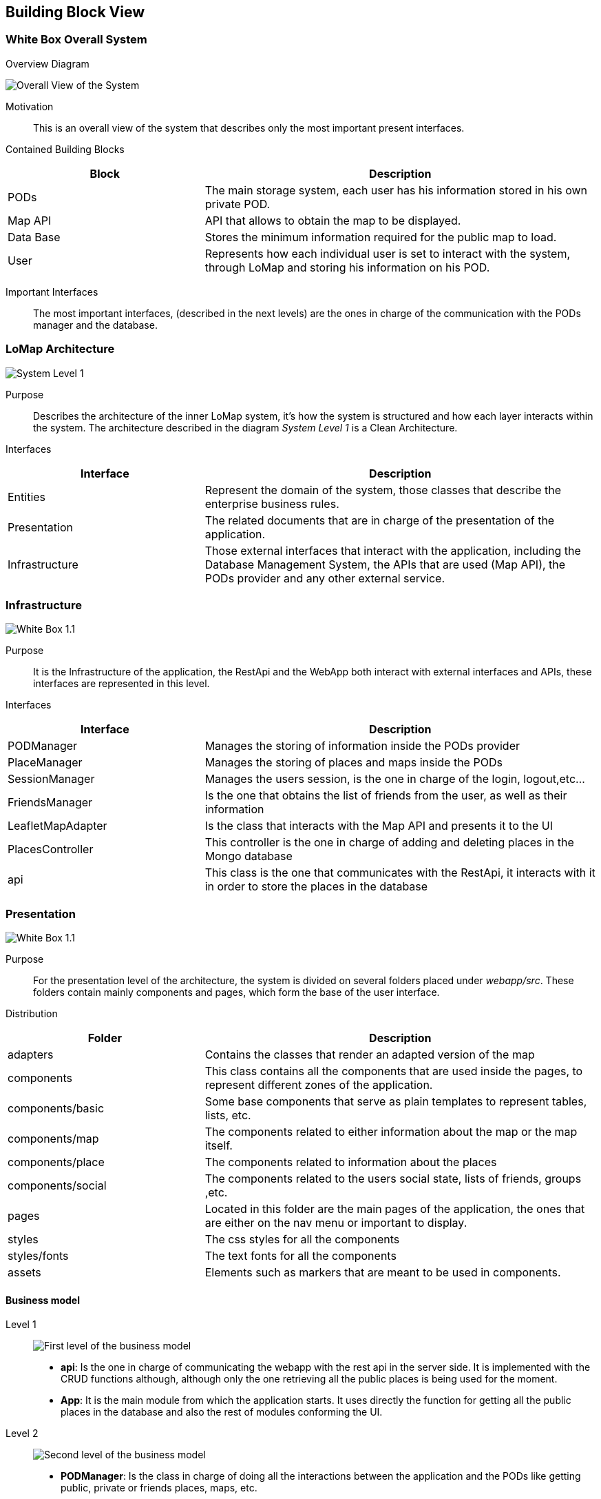 [[section-building-block-view]]

== Building Block View

=== White Box Overall System

.Overview Diagram
image:05_Building_Block_Overall_View.PNG['Overall View of the System']

Motivation::
This is an overall view of the system that describes only the most important present interfaces.

Contained Building Blocks::
[options="header",cols="1,2"]
|===
|Block|Description
|PODs|The main storage system, each user has his information stored in his own private POD.
|Map API|API that allows to obtain the map to be displayed.
|Data Base|Stores the minimum information required for the public map to load.
|User|Represents how each individual user is set to interact with the system, through LoMap and storing his information on his POD.
|===
Important Interfaces::
The most important interfaces, (described in the next levels) are the ones in charge of the communication with the PODs manager and the database.

=== LoMap Architecture

image:05_Building_Block_Level_1.PNG['System Level 1']

Purpose::
Describes the architecture of the inner LoMap system, it's how the system is structured and how each layer interacts within the system.
The architecture described in the diagram _System Level 1_ is a Clean Architecture.

Interfaces::
[options="header",cols="1,2"]
|===
|Interface|Description
|Entities|Represent the domain of the system, those classes that describe the enterprise business rules.
|Presentation|The related documents that are in charge of the presentation of the application.
|Infrastructure|Those external interfaces that interact with the application, including the Database Management System, the APIs that are used (Map API), the PODs provider and any other external service.
|===

=== Infrastructure
image:05_Building_Block_Level_1_1.jpg['White Box 1.1']

Purpose::
It is the Infrastructure of the application, the RestApi and the WebApp both interact with external interfaces and APIs,
these interfaces are represented in this level.

Interfaces::
[options="header",cols="1,2"]
|===
|Interface|Description
|PODManager|Manages the storing of information inside the PODs provider
|PlaceManager|Manages the storing of places and maps inside the PODs
|SessionManager|Manages the users session, is the one in charge of the login, logout,etc...
|FriendsManager|Is the one that obtains the list of friends from the user, as well as their information
|LeafletMapAdapter|Is the class that interacts with the Map API and presents it to the UI
|PlacesController|This controller is the one in charge of adding and deleting places in the Mongo database
|api|This class is the one that communicates with the RestApi, it interacts with it in order to store the places in the database
|===

=== Presentation
image:05_Building_Block_Level_1_2.jpg['White Box 1.1']

Purpose::
For the presentation level of the architecture, the system is divided on several folders placed under _webapp/src_.
These folders contain mainly components and pages, which form the base of the user interface.

Distribution::
[options="header",cols="1,2"]
|===
|Folder|Description
|adapters|Contains the classes that render an adapted version of the map
|components|This class contains all the components that are used inside the pages, to represent different zones of the application.
|components/basic|Some base components that serve as plain templates to represent tables, lists, etc.
|components/map|The components related to either information about the map or the map itself.
|components/place|The components related to information about the places
|components/social|The components related to the users social state, lists of friends, groups ,etc.
|pages|Located in this folder are the main pages of the application, the ones that are either on the nav menu or important to display.
|styles|The css styles for all the components
|styles/fonts|The text fonts for all the components
|assets|Elements such as markers that are meant to be used in components.
|===


==== Business model
Level 1::
image:businessmodel/Business model Level 1.svg['First level of the business model']
* *api*: Is the one in charge of communicating the webapp with the rest api in the server side.
It is implemented with the CRUD functions although, although only the one retrieving all the public
places is being used for the moment.
* *App*: It is the main module from which the application starts. It uses directly the function
for getting all the public places in the database and also the rest of modules conforming the
UI.
Level 2::
image:businessmodel/Business model Level 2.svg['Second level of the business model']
* *PODManager*: Is the class in charge of doing all the interactions between the application and
the PODs like getting public, private or friends places, maps, etc.
* *Assembler*: It is in charge of transforming the objects in domain model of the web application
into Things or Datasets for later storing them in PODs or viceversa.
* *LeafletMapAdapter*: It is in charge of adapt the Leaflet api to our application in order to
display the desired map with the information of places stored in PODs.
Level 3::
image:businessmodel/Business model Level 2.svg['Third level (domain model) of the business model']
* *Placemark*: Is the graphical representation of a Place. Although now it stores
nothing related with the appearance, it could be in the future. However, it will always store the
minimal information of a place to be display in a map as a mark. This was done because in terms of
performance when showing all the public places published in the web app it is better.
